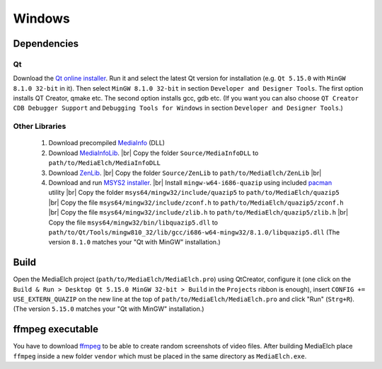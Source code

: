 =======
Windows
=======

Dependencies
^^^^^^^^^^^^^^^^^^^^^^^^^^^^^^^^^^^^^^^^^^^^^^^^^^^^^^^^^^

Qt
----------------------------------------------------------
Download the `Qt online installer`_. Run it and select the latest Qt version
for installation (e.g. ``Qt 5.15.0`` with ``MinGW 8.1.0 32-bit`` in it). Then select ``MinGW 8.1.0 32-bit`` in section ``Developer and Designer Tools``. The first option installs QT Creator, qmake etc. The second option installs gcc, gdb etc. (If you want you can also choose ``QT Creator CDB Debugger Support`` and ``Debugging Tools for Windows`` in section ``Developer and Designer Tools``.)

Other Libraries
----------------------------------------------------------
 1. Download precompiled `MediaInfo <https://mediaarea.net/de/MediaInfo/Download/Windows>`_ (DLL)
 2. Download `MediaInfoLib <https://github.com/MediaArea/MediaInfoLib>`_. |br|
    Copy the folder ``Source/MediaInfoDLL`` to ``path/to/MediaElch/MediaInfoDLL``
 3. Download `ZenLib <https://github.com/MediaArea/ZenLib>`_. |br|
    Copy the folder ``Source/ZenLib`` to ``path/to/MediaElch/ZenLib`` |br|
 4. Download and run `MSYS2 installer <https://www.msys2.org/>`_. |br|
    Install ``mingw-w64-i686-quazip`` using included `pacman <https://www.msys2.org/>`_ utility |br|
    Copy the folder ``msys64/mingw32/include/quazip5`` to ``path/to/MediaElch/quazip5`` |br|
    Copy the file ``msys64/mingw32/include/zconf.h`` to ``path/to/MediaElch/quazip5/zconf.h`` |br|
    Copy the file ``msys64/mingw32/include/zlib.h`` to ``path/to/MediaElch/quazip5/zlib.h`` |br|
    Copy the file ``msys64/mingw32/bin/libquazip5.dll`` to ``path/to/Qt/Tools/mingw810_32/lib/gcc/i686-w64-mingw32/8.1.0/libquazip5.dll`` (The version ``8.1.0`` matches your "Qt with MinGW" installation.)

Build
^^^^^^^^^^^^^^^^^^^^^^^^^^^^^^^^^^^^^^^^^^^^^^^^^^^^^^^^^^
Open the MediaElch project (``path/to/MediaElch/MediaElch.pro``) using QtCreator, configure it (one click on the ``Build & Run > Desktop Qt 5.15.0 MinGW 32-bit > Build`` in the ``Projects`` ribbon is enough), insert ``CONFIG += USE_EXTERN_QUAZIP`` on the new line at the top of ``path/to/MediaElch/MediaElch.pro`` and click "Run" (``Strg+R``). (The version ``5.15.0`` matches your "Qt with MinGW" installation.)

ffmpeg executable
^^^^^^^^^^^^^^^^^^^^^^^^^^^^^^^^^^^^^^^^^^^^^^^^^^^^^^^^^^
You have to download `ffmpeg <https://ffmpeg.zeranoe.com/builds/>`_ to be able
to create random screenshots of video files. After building MediaElch place
``ffmpeg`` inside a new folder ``vendor`` which must be placed in the same
directory as ``MediaElch.exe``.


.. _Qt online installer: https://www.qt.io/download

.. |br| raw:: html

   <br />
